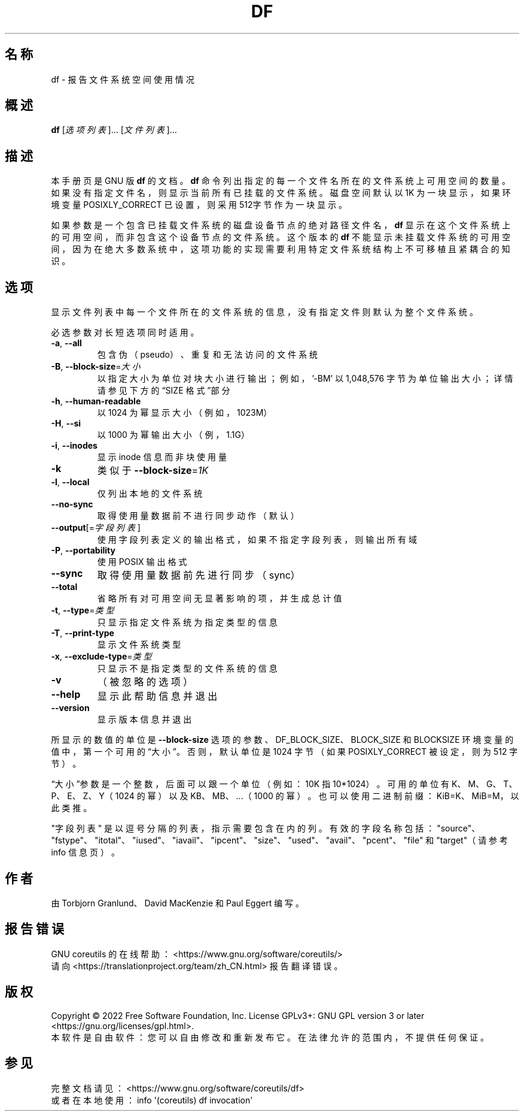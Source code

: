.\" DO NOT MODIFY THIS FILE!  It was generated by help2man 1.48.5.
.\"*******************************************************************
.\"
.\" This file was generated with po4a. Translate the source file.
.\"
.\"*******************************************************************
.TH DF 1 2022年9月 "GNU coreutils 9.1" 用户命令
.SH 名称
df \- 报告文件系统空间使用情况
.SH 概述
\fBdf\fP [\fI\,选项列表\/\fP]... [\fI\,文件列表\/\fP]...
.SH 描述
本手册页是 GNU 版 \fBdf\fP 的文档。\fBdf\fP
命令列出指定的每一个文件名所在的文件系统上可用空间的数量。如果没有指定文件名，则显示当前所有已挂载的文件系统。磁盘空间默认以 1K
为一块显示，如果环境变量 POSIXLY_CORRECT 已设置，则采用 512字节作为一块显示。
.PP
如果参数是一个包含已挂载文件系统的磁盘设备节点的绝对路径文件名，\fBdf\fP 显示在这个文件系统上的可用空间，而非包含这个设备节点的文件系统。这个版本的
\fBdf\fP 不能显示未挂载文件系统的可用空间，因为在绝大多数系统中，这项功能的实现需要利用特定文件系统结构上不可移植且紧耦合的知识。
.SH 选项
.PP
显示文件列表中每一个文件所在的文件系统的信息，没有指定文件则默认为整个文件系统。
.PP
必选参数对长短选项同时适用。
.TP 
\fB\-a\fP, \fB\-\-all\fP
包含伪（pseudo）、重复和无法访问的文件系统
.TP 
\fB\-B\fP, \fB\-\-block\-size\fP=\fI\,大小\/\fP
以指定大小为单位对块大小进行输出；例如，\&'\-BM' 以 1,048,576 字节为单位输出大小；详情请参见下方的“SIZE 格式”部分
.TP 
\fB\-h\fP, \fB\-\-human\-readable\fP
以 1024 为幂显示大小（例如，1023M）
.TP 
\fB\-H\fP, \fB\-\-si\fP
以 1000 为幂输出大小（例，1.1G）
.TP 
\fB\-i\fP, \fB\-\-inodes\fP
显示 inode 信息而非块使用量
.TP 
\fB\-k\fP
类似于 \fB\-\-block\-size\fP=\fI\,1K\/\fP
.TP 
\fB\-l\fP, \fB\-\-local\fP
仅列出本地的文件系统
.TP 
\fB\-\-no\-sync\fP
取得使用量数据前不进行同步动作（默认）
.TP 
\fB\-\-output\fP[=\fI\,字段列表\/\fP]
使用字段列表定义的输出格式，如果不指定字段列表，则输出所有域
.TP 
\fB\-P\fP, \fB\-\-portability\fP
使用 POSIX 输出格式
.TP 
\fB\-\-sync\fP
取得使用量数据前先进行同步（sync）
.TP 
\fB\-\-total\fP
省略所有对可用空间无显著影响的项，并生成总计值
.TP 
\fB\-t\fP, \fB\-\-type\fP=\fI\,类型\/\fP
只显示指定文件系统为指定类型的信息
.TP 
\fB\-T\fP, \fB\-\-print\-type\fP
显示文件系统类型
.TP 
\fB\-x\fP, \fB\-\-exclude\-type\fP=\fI\,类型\/\fP
只显示不是指定类型的文件系统的信息
.TP 
\fB\-v\fP
（被忽略的选项）
.TP 
\fB\-\-help\fP
显示此帮助信息并退出
.TP 
\fB\-\-version\fP
显示版本信息并退出
.PP
所显示的数值的单位是 \fB\-\-block\-size\fP 选项的参数、DF_BLOCK_SIZE、BLOCK_SIZE 和 BLOCKSIZE
环境变量的值中，第一个可用的“大小”。否则，默认单位是 1024 字节（如果 POSIXLY_CORRECT 被设定，则为 512 字节）。
.PP
“大小”参数是一个整数，后面可以跟一个单位（例如：10K 指 10*1024）。可用的单位有 K、M、G、T、P、E、Z、Y（1024 的幂）以及
KB、MB、...（1000 的幂）。也可以使用二进制前缀：KiB=K、MiB=M，以此类推。
.PP
"字段列表"
是以逗号分隔的列表，指示需要包含在内的列。有效的字段名称包括："source"、"fstype"、"itotal"、"iused"、"iavail"、"ipcent"、\&"size"、"used"、"avail"、"pcent"、"file"
和 "target"（请参考 info 信息页）。
.SH 作者
由 Torbjorn Granlund、David MacKenzie 和 Paul Eggert 编写。
.SH 报告错误
GNU coreutils 的在线帮助： <https://www.gnu.org/software/coreutils/>
.br
请向 <https://translationproject.org/team/zh_CN.html> 报告翻译错误。
.SH 版权
Copyright \(co 2022 Free Software Foundation, Inc.  License GPLv3+: GNU GPL
version 3 or later <https://gnu.org/licenses/gpl.html>.
.br
本软件是自由软件：您可以自由修改和重新发布它。在法律允许的范围内，不提供任何保证。
.SH 参见
完整文档请见： <https://www.gnu.org/software/coreutils/df>
.br
或者在本地使用： info \(aq(coreutils) df invocation\(aq
